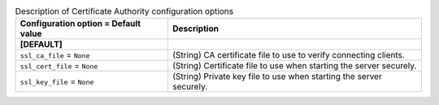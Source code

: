 ..
    Warning: Do not edit this file. It is automatically generated from the
    software project's code and your changes will be overwritten.

    The tool to generate this file lives in openstack-doc-tools repository.

    Please make any changes needed in the code, then run the
    autogenerate-config-doc tool from the openstack-doc-tools repository, or
    ask for help on the documentation mailing list, IRC channel or meeting.

.. _manila-ca:

.. list-table:: Description of Certificate Authority configuration options
   :header-rows: 1
   :class: config-ref-table

   * - Configuration option = Default value
     - Description
   * - **[DEFAULT]**
     -
   * - ``ssl_ca_file`` = ``None``
     - (String) CA certificate file to use to verify connecting clients.
   * - ``ssl_cert_file`` = ``None``
     - (String) Certificate file to use when starting the server securely.
   * - ``ssl_key_file`` = ``None``
     - (String) Private key file to use when starting the server securely.
